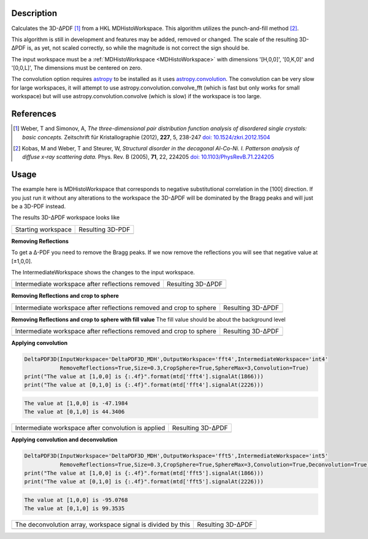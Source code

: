 
.. algorithm::

.. summary::

.. relatedalgorithms::

.. properties::

Description
-----------

Calculates the 3D-ΔPDF [#f1]_ from a HKL MDHistoWorkspace. This
algorithm utilizes the punch-and-fill method [#f2]_.

This algorithm is still in development and features may be added,
removed or changed. The scale of the resulting 3D-ΔPDF is, as yet, not
scaled correctly, so while the magnitude is not correct the sign
should be.

The input workspace must be a :ref:`MDHistoWorkspace
<MDHistoWorkspace>` with dimensions '[H,0,0]', '[0,K,0]' and
'[0,0,L]', The dimensions must be centered on zero.

The convolution option requires `astropy
<http://docs.astropy.org/en/stable/index.html>`_ to be installed as it
uses `astropy.convolution
<http://docs.astropy.org/en/stable/convolution/>`_. The convolution
can be very slow for large workspaces, it will attempt to use
astropy.convolution.convolve_fft (which is fast but only works for
small workspace) but will use astropy.convolution.convolve (which is
slow) if the workspace is too large.

References
----------

.. [#f1] Weber, T and Simonov, A, *The three-dimensional pair distribution function analysis of disordered single crystals: basic concepts.* Zeitschrift für Kristallographie (2012), **227**, 5, 238-247
   `doi: 10.1524/zkri.2012.1504 <https://doi.org/10.1524/zkri.2012.1504>`_

.. [#f2] Kobas, M and Weber, T and Steurer, W, *Structural disorder in the decagonal Al-Co-Ni. I. Patterson analysis of diffuse x-ray scattering data.* Phys. Rev. B (2005), **71**, 22, 224205
   `doi: 10.1103/PhysRevB.71.224205 <https://doi.org/10.1103/PhysRevB.71.224205>`_


Usage
-----
.. testsetup:: *

   # Create a fake workspace to test
   DeltaPDF3D_MDE = CreateMDWorkspace(Dimensions='3', Extents='-3.1,3.1,-3.1,3.1,-0.1,0.1', Names='[H,0,0],[0,K,0],[0,0,L]',
                                      Units='rlu,rlu,rlu', SplitInto='4',Frames='HKL,HKL,HKL')
   # Add some Bragg peaks
   for h in range(-3,4):
      for k in range(-3,4):
         FakeMDEventData(DeltaPDF3D_MDE, PeakParams='100,'+str(h)+','+str(k)+',0,0.1', RandomSeed='1337')
   # Add addiontal peaks on [0.5,0.5,0.5] type positions
   # This would correspond to negative substitutional correlations
   for h in [-2.5,-1.5,-0.5,0.5,1.5,2.5]:
      for k in range(-3,4):
         FakeMDEventData(DeltaPDF3D_MDE, PeakParams='20,'+str(h)+','+str(k)+',0,0.1', RandomSeed='13337')
   # Create MHHistoWorkspace
   BinMD(InputWorkspace='DeltaPDF3D_MDE', AlignedDim0='[H,0,0],-3.05,3.05,61', AlignedDim1='[0,K,0],-3.05,3.05,61',
         AlignedDim2='[0,0,L],-0.1,0.1,1', OutputWorkspace='DeltaPDF3D_MDH')


The example here is MDHistoWorkspace that corresponds to negative
substitutional correlation in the [100] direction. If you just run it
without any alterations to the workspace the 3D-ΔPDF will be
dominated by the Bragg peaks and will just be a 3D-PDF instead.

.. testcode:: fft1

   DeltaPDF3D(InputWorkspace='DeltaPDF3D_MDH',OutputWorkspace='fft',
              RemoveReflections=False,Convolution=False)
   print("The value at [1,0,0] is {:.4f}".format(mtd['fft'].signalAt(1866)))
   print("The value at [0,1,0] is {:.4f}".format(mtd['fft'].signalAt(2226)))

.. testoutput:: fft1

   The value at [1,0,0] is 3456.5690
   The value at [0,1,0] is 4903.7113

The results 3D-ΔPDF workspace looks like

+--------------------+--------------------+
| Starting workspace | Resulting 3D-PDF   |
+--------------------+--------------------+
| |int1|             | |fft1|             |
+--------------------+--------------------+

.. |fft1| image:: /images/DeltaPDF3D_fft1.png
   :width: 100%
.. |int1| image:: /images/DeltaPDF3D_testWS.png
   :width: 100%

**Removing Reflections**

To get a Δ-PDF you need to remove the Bragg peaks. If we now
remove the reflections you will see that negative value at [±1,0,0].

The IntermediateWorkspace shows the changes to the input workspace.

.. testcode:: fft2

   DeltaPDF3D(InputWorkspace='DeltaPDF3D_MDH',OutputWorkspace='fft2',IntermediateWorkspace='int2',
              RemoveReflections=True,Size=0.3,Convolution=False)
   print("The value at [1,0,0] is {:.4f}".format(mtd['fft2'].signalAt(1866)))
   print("The value at [0,1,0] is {:.4f}".format(mtd['fft2'].signalAt(2226)))

.. testoutput:: fft2

   The value at [1,0,0] is -738.9594
   The value at [0,1,0] is 769.0027

+--------------------------------------------------+--------------------------------------------------+
| Intermediate workspace after reflections removed | Resulting 3D-ΔPDF                                |
+--------------------------------------------------+--------------------------------------------------+
| |int2|                                           | |fft2|                                           |
+--------------------------------------------------+--------------------------------------------------+

.. |fft2| image:: /images/DeltaPDF3D_fft2.png
   :width: 100%
.. |int2| image:: /images/DeltaPDF3D_int2.png
   :width: 100%

**Removing Reflections and crop to sphere**

.. testcode:: fft3

   DeltaPDF3D(InputWorkspace='DeltaPDF3D_MDH',OutputWorkspace='fft3',IntermediateWorkspace='int3',
              RemoveReflections=True,Size=0.3,CropSphere=True,SphereMax=3,Convolution=False)
   print("The value at [1,0,0] is {:.4f}".format(mtd['fft3'].signalAt(1866)))
   print("The value at [0,1,0] is {:.4f}".format(mtd['fft3'].signalAt(2226)))

.. testoutput:: fft3

   The value at [1,0,0] is -477.1737
   The value at [0,1,0] is 501.0818

+---------------------------------------------------------------------+---------------------------------------------------------------------+
| Intermediate workspace after reflections removed and crop to sphere | Resulting 3D-ΔPDF                                                   |
+---------------------------------------------------------------------+---------------------------------------------------------------------+
| |int3|                                                              | |fft3|                                                              |
+---------------------------------------------------------------------+---------------------------------------------------------------------+

.. |fft3| image:: /images/DeltaPDF3D_fft3.png
   :width: 100%
.. |int3| image:: /images/DeltaPDF3D_int3.png
   :width: 100%

**Removing Reflections and crop to sphere with fill value**
The fill value should be about the background level

.. testcode:: fft3_2

   DeltaPDF3D(InputWorkspace='DeltaPDF3D_MDH',OutputWorkspace='fft3',IntermediateWorkspace='int3',
              RemoveReflections=True,Size=0.3,CropSphere=True,SphereMax=3,Convolution=False)
   print("The value at [1,0,0] is {:.4f}".format(mtd['fft3'].signalAt(1866)))
   print("The value at [0,1,0] is {:.4f}".format(mtd['fft3'].signalAt(2226)))

.. testoutput:: fft3_2

   The value at [1,0,0] is -477.1737
   The value at [0,1,0] is 501.0818

+---------------------------------------------------------------------+---------------------------------------------------------------------+
| Intermediate workspace after reflections removed and crop to sphere | Resulting 3D-ΔPDF                                                   |
+---------------------------------------------------------------------+---------------------------------------------------------------------+
| |int3_2|                                                            | |fft3_2|                                                            |
+---------------------------------------------------------------------+---------------------------------------------------------------------+

.. |fft3_2| image:: /images/DeltaPDF3D_fft3_2.png
   :width: 100%
.. |int3_2| image:: /images/DeltaPDF3D_int3_2.png
   :width: 100%

**Applying convolution**

.. code-block:: python

   DeltaPDF3D(InputWorkspace='DeltaPDF3D_MDH',OutputWorkspace='fft4',IntermediateWorkspace='int4'
              RemoveReflections=True,Size=0.3,CropSphere=True,SphereMax=3,Convolution=True)
   print("The value at [1,0,0] is {:.4f}".format(mtd['fft4'].signalAt(1866)))
   print("The value at [0,1,0] is {:.4f}".format(mtd['fft4'].signalAt(2226)))

.. code-block:: none

   The value at [1,0,0] is -47.1984
   The value at [0,1,0] is 44.3406

+-----------------------------------------------------+-----------------------------------------------------+
| Intermediate workspace after convolution is applied | Resulting 3D-ΔPDF                                   |
+-----------------------------------------------------+-----------------------------------------------------+
| |int4|                                              | |fft4|                                              |
+-----------------------------------------------------+-----------------------------------------------------+

.. |fft4| image:: /images/DeltaPDF3D_fft4.png
   :width: 100%
.. |int4| image:: /images/DeltaPDF3D_int4.png
   :width: 100%

**Applying convolution and deconvolution**

.. code-block:: python

   DeltaPDF3D(InputWorkspace='DeltaPDF3D_MDH',OutputWorkspace='fft5',IntermediateWorkspace='int5'
              RemoveReflections=True,Size=0.3,CropSphere=True,SphereMax=3,Convolution=True,Deconvolution=True)
   print("The value at [1,0,0] is {:.4f}".format(mtd['fft5'].signalAt(1866)))
   print("The value at [0,1,0] is {:.4f}".format(mtd['fft5'].signalAt(2226)))

.. code-block:: none

   The value at [1,0,0] is -95.0768
   The value at [0,1,0] is 99.3535

+--------------------------------------------------------------+--------------------------------------------------------------+
| The deconvolution array, workspace signal is divided by this | Resulting 3D-ΔPDF                                            |
+--------------------------------------------------------------+--------------------------------------------------------------+
| |deconv|                                                     | |fft5|                                                       |
+--------------------------------------------------------------+--------------------------------------------------------------+

.. |fft5| image:: /images/DeltaPDF3D_fft5.png
   :width: 100%
.. |deconv| image:: /images/DeltaPDF3D_deconv.png
   :width: 100%

.. categories::

.. sourcelink::
